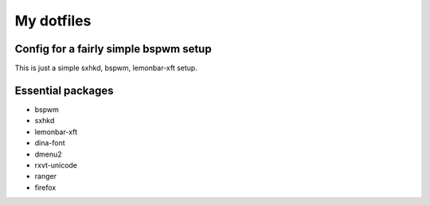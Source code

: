 My dotfiles
===========

Config for a fairly simple bspwm setup
--------------------------------------

This is just a simple sxhkd, bspwm, lemonbar-xft setup.

Essential packages
------------------

- bspwm
- sxhkd
- lemonbar-xft
- dina-font
- dmenu2
- rxvt-unicode
- ranger
- firefox

